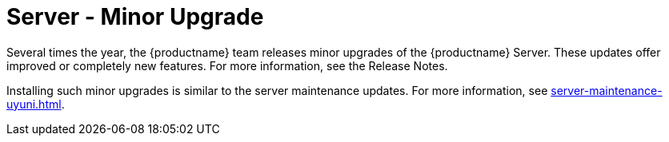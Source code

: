 [server-minor-upgrade]
= Server - Minor Upgrade

Several times the year, the {productname} team releases minor upgrades of the {productname} Server.
These updates offer improved or completely new features.
For more information, see the Release Notes.

Installing such minor upgrades is similar to the server maintenance updates.
For more information, see xref:server-maintenance-uyuni.adoc[].

